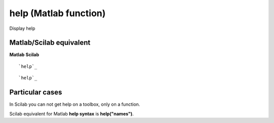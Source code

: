 


help (Matlab function)
======================

Display help



Matlab/Scilab equivalent
~~~~~~~~~~~~~~~~~~~~~~~~
**Matlab** **Scilab**

::

    `help`_



::

    `help`_




Particular cases
~~~~~~~~~~~~~~~~

In Scilab you can not get help on a toolbox, only on a function.

Scilab equivalent for Matlab **help syntax** is **help("names")**.




